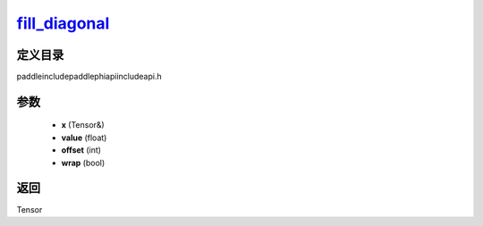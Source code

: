 .. _cn_api_paddle_experimental_fill_diagonal_:

fill_diagonal_
-------------------------------

.. cpp:function:: Tensor & fill_diagonal_ ( Tensor & x , float value = 0 , int offset = 0 , bool wrap = false ) ;


定义目录
:::::::::::::::::::::
paddle\include\paddle\phi\api\include\api.h

参数
:::::::::::::::::::::
	- **x** (Tensor&)
	- **value** (float)
	- **offset** (int)
	- **wrap** (bool)

返回
:::::::::::::::::::::
Tensor
